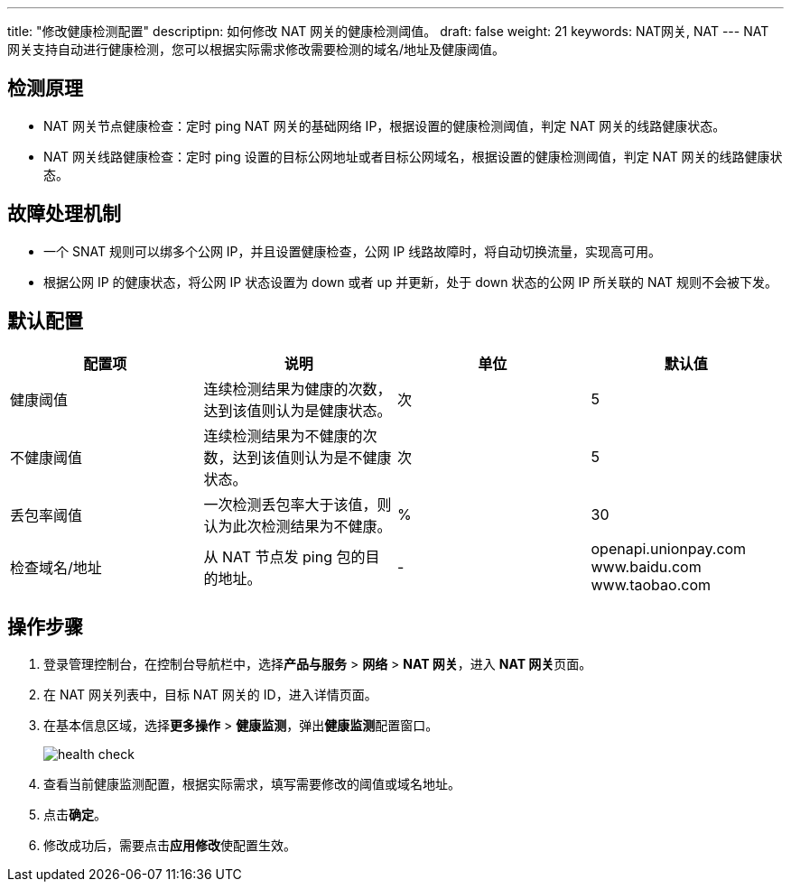 ---
title: "修改健康检测配置"
descriptipn: 如何修改 NAT 网关的健康检测阈值。
draft: false
weight: 21
keywords: NAT网关, NAT
---
NAT 网关支持自动进行健康检测，您可以根据实际需求修改需要检测的域名/地址及健康阈值。

== 检测原理

* NAT 网关节点健康检查：定时 ping NAT 网关的基础网络 IP，根据设置的健康检测阈值，判定 NAT 网关的线路健康状态。
* NAT 网关线路健康检查：定时 ping 设置的目标公网地址或者目标公网域名，根据设置的健康检测阈值，判定 NAT 网关的线路健康状态。

== 故障处理机制

* 一个 SNAT 规则可以绑多个公网 IP，并且设置健康检查，公网 IP 线路故障时，将自动切换流量，实现高可用。
* 根据公网 IP 的健康状态，将公网 IP 状态设置为 down 或者 up 并更新，处于 down 状态的公网 IP 所关联的 NAT 规则不会被下发。

== 默认配置

|===
| 配置项 | 说明 | 单位 | 默认值

| 健康阈值
| 连续检测结果为健康的次数，达到该值则认为是健康状态。
| 次
| 5

| 不健康阈值
| 连续检测结果为不健康的次数，达到该值则认为是不健康状态。
| 次
| 5

| 丢包率阈值
| 一次检测丢包率大于该值，则认为此次检测结果为不健康。
| %
| 30

| 检查域名/地址
| 从 NAT 节点发 ping 包的目的地址。
| -
| openapi.unionpay.com +
www.baidu.com +
www.taobao.com
|===

== 操作步骤

. 登录管理控制台，在控制台导航栏中，选择**产品与服务** > *网络* > *NAT 网关*，进入 **NAT 网关**页面。
. 在 NAT 网关列表中，目标 NAT 网关的 ID，进入详情页面。
. 在基本信息区域，选择**更多操作** > *健康监测*，弹出**健康监测**配置窗口。
+
image::/images/cloud_service/network/nat/health_check.png[]

. 查看当前健康监测配置，根据实际需求，填写需要修改的阈值或域名地址。
. 点击**确定**。
. 修改成功后，需要点击**应用修改**使配置生效。
